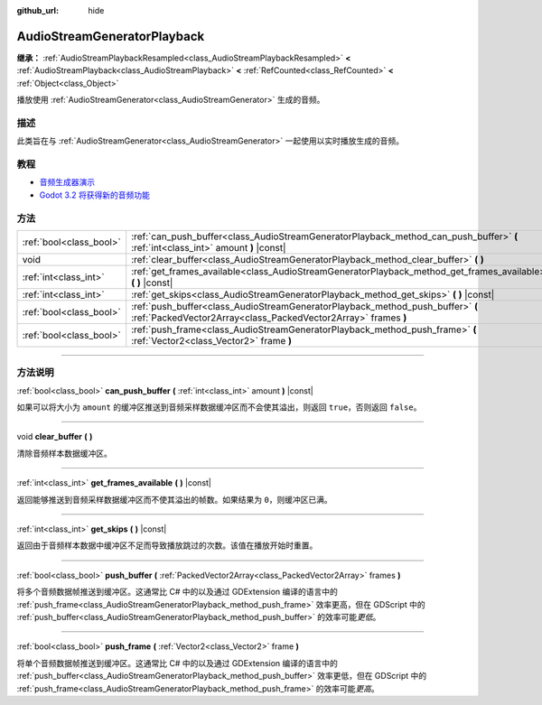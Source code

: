 :github_url: hide

.. DO NOT EDIT THIS FILE!!!
.. Generated automatically from Godot engine sources.
.. Generator: https://github.com/godotengine/godot/tree/master/doc/tools/make_rst.py.
.. XML source: https://github.com/godotengine/godot/tree/master/doc/classes/AudioStreamGeneratorPlayback.xml.

.. _class_AudioStreamGeneratorPlayback:

AudioStreamGeneratorPlayback
============================

**继承：** :ref:`AudioStreamPlaybackResampled<class_AudioStreamPlaybackResampled>` **<** :ref:`AudioStreamPlayback<class_AudioStreamPlayback>` **<** :ref:`RefCounted<class_RefCounted>` **<** :ref:`Object<class_Object>`

播放使用 :ref:`AudioStreamGenerator<class_AudioStreamGenerator>` 生成的音频。

.. rst-class:: classref-introduction-group

描述
----

此类旨在与 :ref:`AudioStreamGenerator<class_AudioStreamGenerator>` 一起使用以实时播放生成的音频。

.. rst-class:: classref-introduction-group

教程
----

- `音频生成器演示 <https://godotengine.org/asset-library/asset/526>`__

- `Godot 3.2 将获得新的音频功能 <https://godotengine.org/article/godot-32-will-get-new-audio-features>`__

.. rst-class:: classref-reftable-group

方法
----

.. table::
   :widths: auto

   +-------------------------+--------------------------------------------------------------------------------------------------------------------------------------------------+
   | :ref:`bool<class_bool>` | :ref:`can_push_buffer<class_AudioStreamGeneratorPlayback_method_can_push_buffer>` **(** :ref:`int<class_int>` amount **)** |const|               |
   +-------------------------+--------------------------------------------------------------------------------------------------------------------------------------------------+
   | void                    | :ref:`clear_buffer<class_AudioStreamGeneratorPlayback_method_clear_buffer>` **(** **)**                                                          |
   +-------------------------+--------------------------------------------------------------------------------------------------------------------------------------------------+
   | :ref:`int<class_int>`   | :ref:`get_frames_available<class_AudioStreamGeneratorPlayback_method_get_frames_available>` **(** **)** |const|                                  |
   +-------------------------+--------------------------------------------------------------------------------------------------------------------------------------------------+
   | :ref:`int<class_int>`   | :ref:`get_skips<class_AudioStreamGeneratorPlayback_method_get_skips>` **(** **)** |const|                                                        |
   +-------------------------+--------------------------------------------------------------------------------------------------------------------------------------------------+
   | :ref:`bool<class_bool>` | :ref:`push_buffer<class_AudioStreamGeneratorPlayback_method_push_buffer>` **(** :ref:`PackedVector2Array<class_PackedVector2Array>` frames **)** |
   +-------------------------+--------------------------------------------------------------------------------------------------------------------------------------------------+
   | :ref:`bool<class_bool>` | :ref:`push_frame<class_AudioStreamGeneratorPlayback_method_push_frame>` **(** :ref:`Vector2<class_Vector2>` frame **)**                          |
   +-------------------------+--------------------------------------------------------------------------------------------------------------------------------------------------+

.. rst-class:: classref-section-separator

----

.. rst-class:: classref-descriptions-group

方法说明
--------

.. _class_AudioStreamGeneratorPlayback_method_can_push_buffer:

.. rst-class:: classref-method

:ref:`bool<class_bool>` **can_push_buffer** **(** :ref:`int<class_int>` amount **)** |const|

如果可以将大小为 ``amount`` 的缓冲区推送到音频采样数据缓冲区而不会使其溢出，则返回 ``true``\ ，否则返回 ``false``\ 。

.. rst-class:: classref-item-separator

----

.. _class_AudioStreamGeneratorPlayback_method_clear_buffer:

.. rst-class:: classref-method

void **clear_buffer** **(** **)**

清除音频样本数据缓冲区。

.. rst-class:: classref-item-separator

----

.. _class_AudioStreamGeneratorPlayback_method_get_frames_available:

.. rst-class:: classref-method

:ref:`int<class_int>` **get_frames_available** **(** **)** |const|

返回能够推送到音频采样数据缓冲区而不使其溢出的帧数。如果结果为 ``0``\ ，则缓冲区已满。

.. rst-class:: classref-item-separator

----

.. _class_AudioStreamGeneratorPlayback_method_get_skips:

.. rst-class:: classref-method

:ref:`int<class_int>` **get_skips** **(** **)** |const|

返回由于音频样本数据中缓冲区不足而导致播放跳过的次数。该值在播放开始时重置。

.. rst-class:: classref-item-separator

----

.. _class_AudioStreamGeneratorPlayback_method_push_buffer:

.. rst-class:: classref-method

:ref:`bool<class_bool>` **push_buffer** **(** :ref:`PackedVector2Array<class_PackedVector2Array>` frames **)**

将多个音频数据帧推送到缓冲区。这通常比 C# 中的以及通过 GDExtension 编译的语言中的 :ref:`push_frame<class_AudioStreamGeneratorPlayback_method_push_frame>` 效率更高，但在 GDScript 中的 :ref:`push_buffer<class_AudioStreamGeneratorPlayback_method_push_buffer>` 的效率可能\ *更低*\ 。

.. rst-class:: classref-item-separator

----

.. _class_AudioStreamGeneratorPlayback_method_push_frame:

.. rst-class:: classref-method

:ref:`bool<class_bool>` **push_frame** **(** :ref:`Vector2<class_Vector2>` frame **)**

将单个音频数据帧推送到缓冲区。这通常比 C# 中的以及通过 GDExtension 编译的语言中的 :ref:`push_buffer<class_AudioStreamGeneratorPlayback_method_push_buffer>` 效率更低，但在 GDScript 中的 :ref:`push_frame<class_AudioStreamGeneratorPlayback_method_push_frame>` 的效率可能\ *更高*\ 。

.. |virtual| replace:: :abbr:`virtual (本方法通常需要用户覆盖才能生效。)`
.. |const| replace:: :abbr:`const (本方法没有副作用。不会修改该实例的任何成员变量。)`
.. |vararg| replace:: :abbr:`vararg (本方法除了在此处描述的参数外，还能够继续接受任意数量的参数。)`
.. |constructor| replace:: :abbr:`constructor (本方法用于构造某个类型。)`
.. |static| replace:: :abbr:`static (调用本方法无需实例，所以可以直接使用类名调用。)`
.. |operator| replace:: :abbr:`operator (本方法描述的是使用本类型作为左操作数的有效操作符。)`
.. |bitfield| replace:: :abbr:`BitField (这个值是由下列标志构成的位掩码整数。)`
